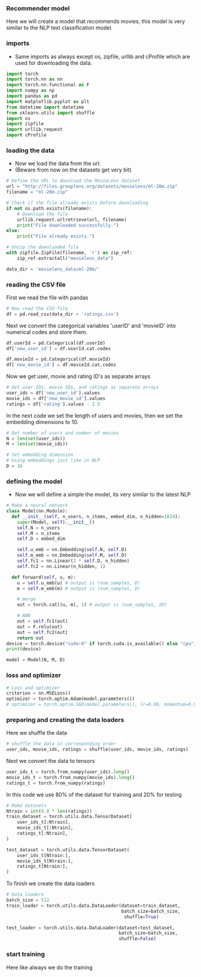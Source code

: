 *** Recommender model
Here we will create a model that recommends movies, this model is very similar to the NLP text classification model.

*** imports
- Same imports as always except os, zipfile, urllib and cProfile which are used for downloading the data.
#+BEGIN_SRC python
import torch
import torch.nn as nn
import torch.nn.functional as F
import numpy as np
import pandas as pd
import matplotlib.pyplot as plt
from datetime import datetime
from sklearn.utils import shuffle
import os
import zipfile
import urllib.request
import cProfile
#+END_SRC

*** loading the data
- Now we load the data from the url:
- (Beware from now on the datasets get very bit)

#+BEGIN_SRC python
# Define the URL to download the MovieLens dataset
url = "http://files.grouplens.org/datasets/movielens/ml-20m.zip"
filename = "ml-20m.zip"

# Check if the file already exists before downloading
if not os.path.exists(filename):
    # Download the file
    urllib.request.urlretrieve(url, filename)
    print("File downloaded successfully.")
else:
    print("File already exists.")

# Unzip the downloaded file
with zipfile.ZipFile(filename, 'r') as zip_ref:
    zip_ref.extractall("movielens_data")

data_dir = 'movielens_data/ml-20m/'
#+END_SRC

*** reading the CSV file
First we read the file with pandas
#+BEGIN_SRC python
# Now read the CSV file
df = pd.read_csv(data_dir + 'ratings.csv')
#+END_SRC

Next we convert the categorical variables 'userID' and 'movieID' into numerical codes and store them.
#+BEGIN_SRC python
df.userId = pd.Categorical(df.userId)
df['new_user_id'] = df.userId.cat.codes

df.movieId = pd.Categorical(df.movieId)
df['new_movie_id'] = df.movieId.cat.codes
#+END_SRC

Now we get user, movie and rating ID's as separate arrays
#+BEGIN_SRC python
# Get user IDs, movie IDs, and ratings as separate arrays
user_ids = df['new_user_id'].values
movie_ids = df['new_movie_id'].values
ratings = df['rating'].values - 2.5
#+END_SRC

In the next code we set the length of users and movies, then we set the embedding dimensions to 10.
#+BEGIN_SRC python
# Get number of users and number of movies
N = len(set(user_ids))
M = len(set(movie_ids))

# Set embedding dimension
# Using embeddings just like in NLP
D = 10
#+END_SRC

*** defining the model
- Now we will define a simple the model, its very similar to the latest NLP

#+BEGIN_SRC python
# Make a neural network
class Model(nn.Module):
  def __init__(self, n_users, n_items, embed_dim, n_hidden=1024):
    super(Model, self).__init__()
    self.N = n_users
    self.M = n_items
    self.D = embed_dim

    self.u_emb = nn.Embedding(self.N, self.D)
    self.m_emb = nn.Embedding(self.M, self.D)
    self.fc1 = nn.Linear(2 * self.D, n_hidden)
    self.fc2 = nn.Linear(n_hidden, 1)

  def forward(self, u, m):
    u = self.u_emb(u) # output is (num_samples, D)
    m = self.m_emb(m) # output is (num_samples, D)

    # merge
    out = torch.cat((u, m), 1) # output is (num_samples, 2D)

    # ANN
    out = self.fc1(out)
    out = F.relu(out)
    out = self.fc2(out)
    return out
device = torch.device("cuda:0" if torch.cuda.is_available() else "cpu")
print(device)

model = Model(N, M, D)
#+END_SRC

*** loss and optimizer

#+BEGIN_SRC python
# Loss and optimizer
criterion = nn.MSELoss()
optimizer = torch.optim.Adam(model.parameters())
# optimizer = torch.optim.SGD(model.parameters(), lr=0.08, momentum=0.9)
#+END_SRC

*** preparing and creating the data loaders
Here we shuffle the data
#+BEGIN_SRC python
# shuffle the data in corresponding order
user_ids, movie_ids, ratings = shuffle(user_ids, movie_ids, ratings)
#+END_SRC

Next we convert the data to tensors
#+BEGIN_SRC python
user_ids_t = torch.from_numpy(user_ids).long()
movie_ids_t = torch.from_numpy(movie_ids).long()
ratings_t = torch.from_numpy(ratings)
#+END_SRC

In this code we use 80% of the dataset for training and 20% for testing
#+BEGIN_SRC python
# Make datasets
Ntrain = int(0.8 * len(ratings))
train_dataset = torch.utils.data.TensorDataset(
    user_ids_t[:Ntrain],
    movie_ids_t[:Ntrain],
    ratings_t[:Ntrain],
)

test_dataset = torch.utils.data.TensorDataset(
    user_ids_t[Ntrain:],
    movie_ids_t[Ntrain:],
    ratings_t[Ntrain:],
)
#+END_SRC

To finish we create the data loaders
#+BEGIN_SRC python
# Data loaders
batch_size = 512
train_loader = torch.utils.data.DataLoader(dataset=train_dataset,
                                           batch_size=batch_size,
                                            shuffle=True)

test_loader = torch.utils.data.DataLoader(dataset=test_dataset,
                                          batch_size=batch_size,
                                          shuffle=False)
#+END_SRC

*** start training
Here like always we do the training
#+BEGIN_SRC python

